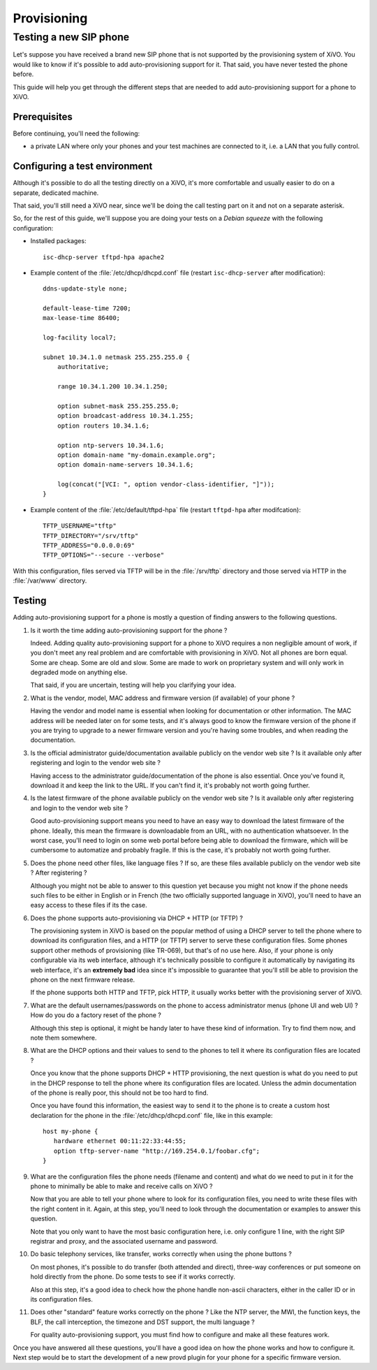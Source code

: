 ************
Provisioning
************

Testing a new SIP phone
=======================

Let's suppose you have received a brand new SIP phone that is not supported by
the provisioning system of XiVO. You would like to know if it's possible
to add auto-provisioning support for it. That said, you have never
tested the phone before.

This guide will help you get through the different steps that are needed to add
auto-provisioning support for a phone to XiVO.


Prerequisites
-------------

Before continuing, you'll need the following:

* a private LAN where only your phones and your test machines are
  connected to it, i.e. a LAN that you fully control.


Configuring a test environment
------------------------------

Although it's possible to do all the testing directly on a XiVO, it's more
comfortable and usually easier to do on a separate, dedicated machine.

That said, you'll still need a XiVO near, since we'll be doing the call
testing part on it and not on a separate asterisk.

So, for the rest of this guide, we'll suppose you are doing your tests on a *Debian squeeze*
with the following configuration:

* Installed packages::

     isc-dhcp-server tftpd-hpa apache2

* Example content of the :file:`/etc/dhcp/dhcpd.conf` file (restart ``isc-dhcp-server`` after modification)::

     ddns-update-style none;

     default-lease-time 7200;
     max-lease-time 86400;

     log-facility local7;

     subnet 10.34.1.0 netmask 255.255.255.0 {
         authoritative;

         range 10.34.1.200 10.34.1.250;

         option subnet-mask 255.255.255.0;
         option broadcast-address 10.34.1.255;
         option routers 10.34.1.6;

         option ntp-servers 10.34.1.6;
         option domain-name "my-domain.example.org";
         option domain-name-servers 10.34.1.6;

         log(concat("[VCI: ", option vendor-class-identifier, "]"));
     }

* Example content of the :file:`/etc/default/tftpd-hpa` file (restart ``tftpd-hpa`` after modifcation)::

     TFTP_USERNAME="tftp"
     TFTP_DIRECTORY="/srv/tftp"
     TFTP_ADDRESS="0.0.0.0:69"
     TFTP_OPTIONS="--secure --verbose"

With this configuration, files served via TFTP will be in the :file:`/srv/tftp`
directory and those served via HTTP in the :file:`/var/www` directory.


Testing
-------

Adding auto-provisioning support for a phone is mostly a question of finding answers
to the following questions.

#. Is it worth the time adding auto-provisioning support for the phone ?

   Indeed. Adding quality auto-provisioning support for a phone to XiVO requires
   a non negligible amount of work, if you don't meet any real problem
   and are comfortable with provisioning in XiVO. Not all phones are born equal.
   Some are cheap. Some are old and slow. Some are made to work on proprietary
   system and will only work in degraded mode­ on anything else.

   That said, if you are uncertain, testing will help you clarifying your idea.

#. What is the vendor, model, MAC address and firmware version (if available) of
   your phone ?

   Having the vendor and model name is essential when looking for documentation
   or other information. The MAC address will be needed later on for some tests,
   and it's always good to know the firmware version of the phone if
   you are trying to upgrade to a newer firmware version and you're having some
   troubles, and when reading the documentation.

#. Is the official administrator guide/documentation available publicly on the
   vendor web site ? Is it available only after registering and login to the
   vendor web site ?

   Having access to the administrator guide/documentation of the phone is also
   essential. Once you've found it, download it and keep the link to the URL. If
   you can't find it, it's probably not worth going further.

#. Is the latest firmware of the phone available publicly on the vendor web site ?
   Is it available only after registering and login to the vendor web site ?

   Good auto-provisioning support means you need to have an easy way to download the
   latest firmware of the phone. Ideally, this mean the firmware is downloadable
   from an URL, with no authentication whatsoever. In the worst case, you'll need to
   login on some web portal before being able to download the firmware,
   which will be cumbersome to automatize and probably fragile. If this is the case, it's
   probably not worth going further.

#. Does the phone need other files, like language files ? If so, are these files
   available publicly on the vendor web site ? After registering ?

   Although you might not be able to answer to this question yet because you might not know
   if the phone needs such files to be either in English or in French (the two officially
   supported language in XiVO), you'll need to have an easy access to these files if its
   the case.

#. Does the phone supports auto-provisioning via DHCP + HTTP (or TFTP) ?

   The provisioning system in XiVO is based on the popular method of using a DHCP
   server to tell the phone where to download its configuration files, and a HTTP (or TFTP)
   server to serve these configuration files. Some phones support other methods of
   provisioning (like TR-069), but that's of no use here. Also, if your phone is
   only configurable via its web interface, although it's technically possible to
   configure it automatically by navigating its web interface, it's an **extremely bad**
   idea since it's impossible to guarantee that you'll still be able to provision the
   phone on the next firmware release.

   If the phone supports both HTTP and TFTP, pick HTTP, it usually works better with
   the provisioning server of XiVO.

#. What are the default usernames/passwords on the phone to access administrator menus (phone
   UI and web UI) ? How do you do a factory reset of the phone ?

   Although this step is optional, it might be handy later to have these kind of information.
   Try to find them now, and note them somewhere.

#. What are the DHCP options and their values to send to the phones to tell it where
   its configuration files are located ?

   Once you know that the phone supports DHCP + HTTP provisioning, the next
   question is what do you need to put in the DHCP response to tell the phone where
   its configuration files are located. Unless the admin documentation of the phone
   is really poor, this should not be too hard to find.

   Once you have found this information, the easiest way to send it to the phone
   is to create a custom host declaration for the phone in the :file:`/etc/dhcp/dhcpd.conf`
   file, like in this example::

      host my-phone {
         hardware ethernet 00:11:22:33:44:55;
         option tftp-server-name "http://169.254.0.1/foobar.cfg";
      }

#. What are the configuration files the phone needs (filename and content)
   and what do we need to put in it for the phone to minimally be able to
   make and receive calls on XiVO ?

   Now that you are able to tell your phone where to look for its configuration files,
   you need to write these files with the right content in it. Again, at this
   step, you'll need to look through the documentation or examples to answer this
   question.

   Note that you only want to have the most basic configuration here, i.e. only
   configure 1 line, with the right SIP registrar and proxy, and the associated
   username and password.

#. Do basic telephony services, like transfer, works correctly when using the
   phone buttons ?

   On most phones, it's possible to do transfer (both attended and direct), three-way
   conferences or put someone on hold directly from the phone. Do some tests to
   see if it works correctly.

   Also at this step, it's a good idea to check how the phone handle non-ascii
   characters, either in the caller ID or in its configuration files.

#. Does other "standard" feature works correctly on the phone ? Like the
   NTP server, the MWI, the function keys, the BLF, the call interception,
   the timezone and DST support, the multi language ?

   For quality auto-provisioning support, you must find how to configure and make
   all these features work.

Once you have answered all these questions, you'll have a good idea on how the
phone works and how to configure it. Next step would be to start the development
of a new provd plugin for your phone for a specific firmware version.
